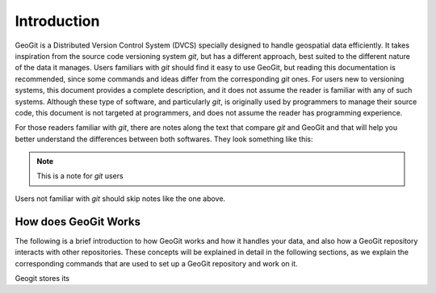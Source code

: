 Introduction
============

GeoGit is a Distributed Version Control System (DVCS) specially designed to handle geospatial data efficiently. It takes inspiration from the source code versioning system *git*, but has a different approach, best suited to the different nature of the data it manages. Users familiars with *git* should find it easy to use GeoGit, but reading this documentation is recommended, since some commands and ideas differ from the corresponding *git* ones. For users new to versioning systems, this document provides a complete description, and it does not assume the reader is familiar with any of such systems. Although these type of software, and particularly *git*, is originally used by programmers to manage their source code, this document is not targeted at programmers, and does not assume the reader has programming experience.

For those readers familiar with *git*, there are notes along the text that compare *git* and GeoGit and that will help you better understand the differences between both softwares. They look something like this:

.. note:: This is a note for *git* users

Users not familiar with *git* should skip notes like the one above.


How does GeoGit Works
---------------------

The following is a brief introduction to how GeoGit works and how it handles your data, and also how a GeoGit repository interacts with other repositories. These concepts will be explained in detail in the following sections, as we explain the corresponding commands that are used to set up a GeoGit repository and work on it.

Geogit stores its 



